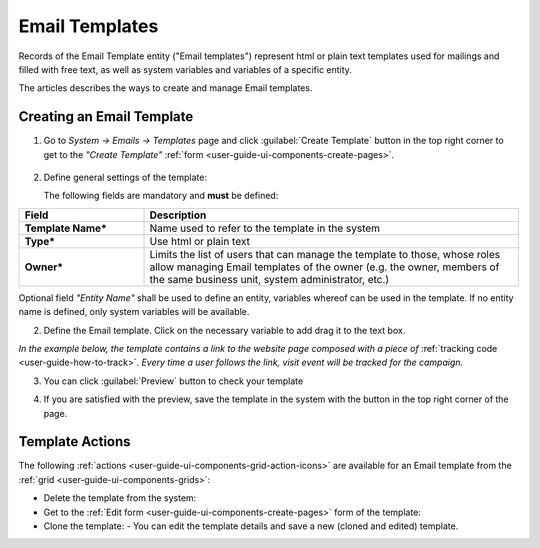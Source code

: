 
.. _user-guide-email-template:

Email Templates
===============

Records of the Email Template entity ("Email templates") represent html or plain text templates used for
mailings and filled with free text, as well as system variables and variables of a specific entity. 

The articles describes the ways to create and manage Email templates. 


.. _user-guide-email-templates-create:

Creating an Email Template
---------------------------

1. Go to *System → Emails → Templates* page and click :guilabel:`Create Template` button in the top right corner to 
   get to the *"Create Template"* :ref:`form <user-guide-ui-components-create-pages>`.
   
  |email_template_create|

2. Define general settings of the template:

   The following fields are mandatory and **must** be defined:
  
.. csv-table::
  :header: "**Field**","**Description**"
  :widths: 10, 30

  "**Template Name***","Name used to refer to the template in the system"
  "**Type***","Use html or plain text"
  "**Owner***","Limits the list of users that can manage the template to those, whose roles allow managing 
  Email templates of the owner (e.g. the owner, members of the same business unit, system administrator, etc.)"
 
Optional field *"Entity Name"* shall be used to define an entity, variables whereof can be used in the template. 
If no entity name is defined, only system variables will be available.

2. Define the Email template. Click on the necessary variable to add drag it to the text box. 

.. image:: ./img/marketing/email_template_ex.png

*In the example below, the template contains a link to the website page composed with a piece of*
:ref:`tracking code <user-guide-how-to-track>`. 
*Every time a user follows the link, visit event will be tracked for the campaign.*   

3. You can click :guilabel:`Preview` button to check your template

.. image:: ./img/marketing/email_template_preview.png

4. If you are satisfied with the preview, save the template in the system with the button in the top right corner of
   the page.


.. _user-guide-email-templates-actions:

Template Actions
----------------

The following :ref:`actions <user-guide-ui-components-grid-action-icons>` are available for an Email template from 
the :ref:`grid <user-guide-ui-components-grids>`:

.. image:: ./img/marketing/email_template_actions.png

- Delete the template from the system: |IcDelete| 

- Get to the :ref:`Edit form <user-guide-ui-components-create-pages>` form of the template: |IcEdit| 

- Clone the  template:  |IcClone| - You can edit the template details and save a new (cloned and edited) template.  

  
.. |IcDelete| image:: ./img/buttons/IcDelete.png
   :align: middle

.. |IcEdit| image:: ./img/buttons/IcEdit.png
   :align: middle
   
.. |IcClone| image:: ./img/buttons/IcClone.png
   :align: middle
   
.. |BGotoPage| image:: ./img/buttons/BGotoPage.png
   :align: middle
   
.. |Bdropdown| image:: ./img/buttons/Bdropdown.png
   :align: middle

.. |BCrLOwnerClear| image:: ./img/buttons/BCrLOwnerClear.png
   :align: middle
   
.. |email_template_create| image:: ./img/marketing/email_template_create.png
